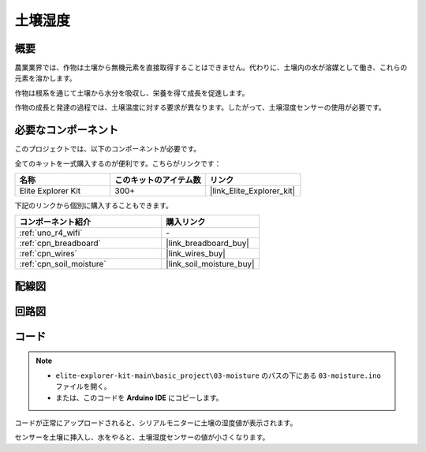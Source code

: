 .. _basic_moisture:

土壌湿度
==========================

.. https://docs.sunfounder.com/projects/3in1-kit-r4/en/latest/basic_project/ar_moisture.html

概要
---------------

農業業界では、作物は土壌から無機元素を直接取得することはできません。代わりに、土壌内の水が溶媒として働き、これらの元素を溶かします。

作物は根系を通じて土壌から水分を吸収し、栄養を得て成長を促進します。

作物の成長と発達の過程では、土壌温度に対する要求が異なります。したがって、土壌湿度センサーの使用が必要です。

必要なコンポーネント
-------------------------

このプロジェクトでは、以下のコンポーネントが必要です。

全てのキットを一式購入するのが便利です。こちらがリンクです：

.. list-table::
    :widths: 20 20 20
    :header-rows: 1

    *   - 名称	
        - このキットのアイテム数
        - リンク
    *   - Elite Explorer Kit
        - 300+
        - |link_Elite_Explorer_kit|

下記のリンクから個別に購入することもできます。

.. list-table::
    :widths: 30 20
    :header-rows: 1

    *   - コンポーネント紹介
        - 購入リンク

    *   - :ref:`uno_r4_wifi`
        - \-
    *   - :ref:`cpn_breadboard`
        - |link_breadboard_buy|
    *   - :ref:`cpn_wires`
        - |link_wires_buy|
    *   - :ref:`cpn_soil_moisture`
        - |link_soil_moisture_buy|

配線図
----------------------

.. image:: img/03-soil_moisture_bb.png
    :align: center
    :width: 80%

回路図
-----------------------

.. image:: img/03_moisture_schematic.webp
    :align: center
    :width: 70%

コード
---------------

.. note::

    * ``elite-explorer-kit-main\basic_project\03-moisture`` のパスの下にある ``03-moisture.ino`` ファイルを開く。
    * または、このコードを **Arduino IDE** にコピーします。
    
.. raw:: html

    <iframe src=https://create.arduino.cc/editor/sunfounder01/c585dd77-2e8a-4839-a908-d22e1d6e93aa/preview?embed style="height:510px;width:100%;margin:10px 0" frameborder=0></iframe>
    
コードが正常にアップロードされると、シリアルモニターに土壌の湿度値が表示されます。

センサーを土壌に挿入し、水をやると、土壌湿度センサーの値が小さくなります。

